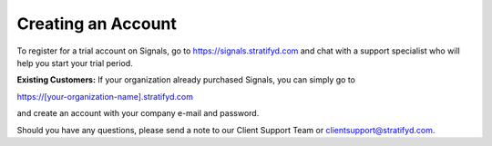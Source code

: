 Creating an Account
===================

To register for a trial account on Signals, go to https://signals.stratifyd.com and chat with a support specialist who will help you start your trial period.


.. image:: loginchat.png


**Existing Customers:**
If your organization already purchased Signals, you can simply go to


https://[your-organization-name].stratifyd.com


and create an account with your company e-mail and password. 


Should you have any questions, please send a note to our Client Support Team or clientsupport@stratifyd.com.